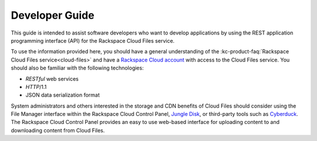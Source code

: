 .. _developer-guide:

======================
**Developer Guide**
======================

This guide is intended to assist software developers who want to develop applications by
using the REST application programming interface (API) for the Rackspace Cloud Files 
service. 

To use the information provided here, you should have a general understanding of the
:kc-product-faq:`Rackspace Cloud Files service<cloud-files>` and have a `Rackspace Cloud account`_ with access to the Cloud Files service. You should also be familiar with the following technologies:

-  *RESTful* web services

-  *HTTP*/1.1

-  JSON data serialization format

System administrators and others interested in the storage and CDN
benefits of Cloud Files should consider using the File Manager interface
within the Rackspace Cloud Control Panel, `Jungle
Disk <http://www.jungledisk.com/>`__, or third-party tools such as
`Cyberduck <http://www.cyberduck.ch/>`__. The Rackspace Cloud Control
Panel provides an easy to use web-based interface for uploading content
to and downloading content from Cloud Files.



.. _Rackspace Cloud Account: https://cart.rackspace.com/cloud
